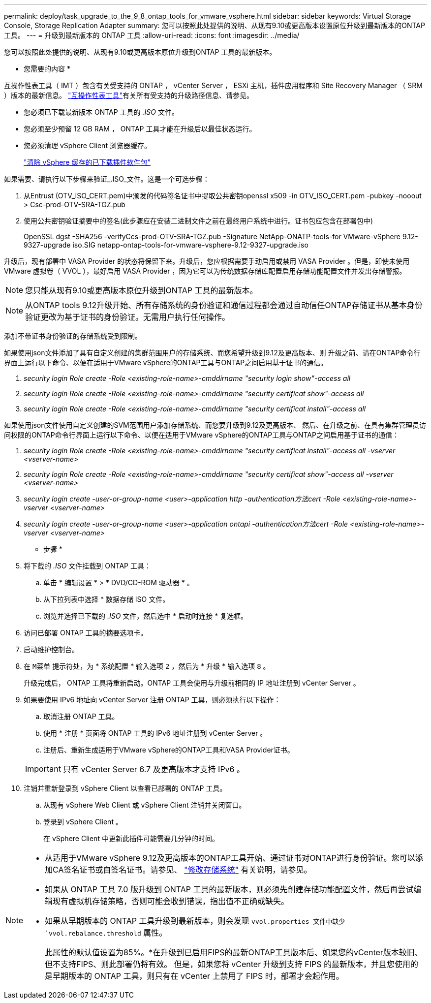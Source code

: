 ---
permalink: deploy/task_upgrade_to_the_9_8_ontap_tools_for_vmware_vsphere.html 
sidebar: sidebar 
keywords: Virtual Storage Console, Storage Replication Adapter 
summary: 您可以按照此处提供的说明、从现有9.10或更高版本设置原位升级到最新版本的ONTAP 工具。 
---
= 升级到最新版本的 ONTAP 工具
:allow-uri-read: 
:icons: font
:imagesdir: ../media/


[role="lead"]
您可以按照此处提供的说明、从现有9.10或更高版本原位升级到ONTAP 工具的最新版本。

* 您需要的内容 *

互操作性表工具（ IMT ）包含有关受支持的 ONTAP ， vCenter Server ， ESXi 主机，插件应用程序和 Site Recovery Manager （ SRM ）版本的最新信息。 https://imt.netapp.com/matrix/imt.jsp?components=105475;&solution=1777&isHWU&src=IMT["互操作性表工具"^]有关所有受支持的升级路径信息、请参见。

* 您必须已下载最新版本 ONTAP 工具的 _.ISO_ 文件。
* 您必须至少预留 12 GB RAM ， ONTAP 工具才能在升级后以最佳状态运行。
* 您必须清理 vSphere Client 浏览器缓存。
+
link:../deploy/task_clean_the_vsphere_cached_downloaded_plug_in_packages.html["清除 vSphere 缓存的已下载插件软件包"]



如果需要、请执行以下步骤来验证_.ISO_文件。这是一个可选步骤：

. 从Entrust (OTV_ISO_CERT.pem)中颁发的代码签名证书中提取公共密钥openssl x509 -in OTV_ISO_CERT.pem -pubkey -nooout > Csc-prod-OTV-SRA-TGZ.pub
. 使用公共密钥验证摘要中的签名(此步骤应在安装二进制文件之前在最终用户系统中进行。证书包应包含在部署包中)
+
OpenSSL dgst -SHA256 -verifyCcs-prod-OTV-SRA-TGZ.pub -Signature NetApp-ONATP-tools-for VMware-vSphere 9.12-9327-upgrade iso.SIG netapp-ontap-tools-for-vmware-vsphere-9.12-9327-upgrade.iso



升级后，现有部署中 VASA Provider 的状态将保留下来。升级后，您应根据需要手动启用或禁用 VASA Provider 。但是，即使未使用 VMware 虚拟卷（ VVOL ），最好启用 VASA Provider ，因为它可以为传统数据存储库配置启用存储功能配置文件并发出存储警报。


NOTE: 您只能从现有9.10或更高版本原位升级到ONTAP 工具的最新版本。


NOTE: 从ONTAP tools 9.12升级开始、所有存储系统的身份验证和通信过程都会通过自动信任ONTAP存储证书从基本身份验证更改为基于证书的身份验证。无需用户执行任何操作。

添加不带证书身份验证的存储系统受到限制。

如果使用json文件添加了具有自定义创建的集群范围用户的存储系统、而您希望升级到9.12及更高版本、则
升级之前、请在ONTAP命令行界面上运行以下命令、以便在适用于VMware vSphere的ONTAP工具与ONTAP之间启用基于证书的通信。

. _security login Role create -Role <existing-role-name>-cmddirname "security login show"-access all_
. _security login Role create -Role <existing-role-name>-cmddirname "security certificat show"-access all_
. _security login Role create -Role <existing-role-name>-cmddirname "security certificat install"-access all_


如果使用json文件使用自定义创建的SVM范围用户添加存储系统、而您要升级到9.12及更高版本、 然后、在升级之前、在具有集群管理员访问权限的ONTAP命令行界面上运行以下命令、以便在适用于VMware vSphere的ONTAP工具与ONTAP之间启用基于证书的通信：

. _security login Role create -Role <existing-role-name>-cmddirname "security certificat install"-access all -vserver <vserver-name>_
. _security login Role create -Role <existing-role-name>-cmddirname "security certificat show"-access all -vserver <vserver-name>_
. _security login create -user-or-group-name <user>-application http -authentication方法cert -Role <existing-role-name>-vserver <vserver-name>_
. _security login create -user-or-group-name <user>-application ontapi -authentication方法cert -Role <existing-role-name>-vserver <vserver-name>_


* 步骤 *

. 将下载的 _.ISO_ 文件挂载到 ONTAP 工具：
+
.. 单击 * 编辑设置 * > * DVD/CD-ROM 驱动器 * 。
.. 从下拉列表中选择 * 数据存储 ISO 文件。
.. 浏览并选择已下载的 _.ISO_ 文件，然后选中 * 启动时连接 * 复选框。


. 访问已部署 ONTAP 工具的摘要选项卡。
. 启动维护控制台。
. 在 `M菜单` 提示符处，为 * 系统配置 * 输入选项 `2` ，然后为 * 升级 * 输入选项 `8` 。
+
升级完成后， ONTAP 工具将重新启动。ONTAP 工具会使用与升级前相同的 IP 地址注册到 vCenter Server 。

. 如果要使用 IPv6 地址向 vCenter Server 注册 ONTAP 工具，则必须执行以下操作：
+
.. 取消注册 ONTAP 工具。
.. 使用 * 注册 * 页面将 ONTAP 工具的 IPv6 地址注册到 vCenter Server 。
.. 注册后、重新生成适用于VMware vSphere的ONTAP工具和VASA Provider证书。


+

IMPORTANT: 只有 vCenter Server 6.7 及更高版本才支持 IPv6 。

. 注销并重新登录到 vSphere Client 以查看已部署的 ONTAP 工具。
+
.. 从现有 vSphere Web Client 或 vSphere Client 注销并关闭窗口。
.. 登录到 vSphere Client 。
+
在 vSphere Client 中更新此插件可能需要几分钟的时间。





[NOTE]
====
* 从适用于VMware vSphere 9.12及更高版本的ONTAP工具开始、通过证书对ONTAP进行身份验证。您可以添加CA签名证书或自签名证书。请参见、 link:../configure/task_modify_storage_system.html["修改存储系统"] 有关说明，请参见。
* 如果从 ONTAP 工具 7.0 版升级到 ONTAP 工具的最新版本，则必须先创建存储功能配置文件，然后再尝试编辑现有虚拟机存储策略，否则可能会收到错误，指出值不正确或缺失。
* 如果从早期版本的 ONTAP 工具升级到最新版本，则会发现 `vvol.properties 文件中缺少 `vvol.rebalance.threshold` 属性。
+
此属性的默认值设置为85%。*在升级到已启用FIPS的最新ONTAP工具版本后、如果您的vCenter版本较旧、但不支持FIPS、则此部署仍将有效。
但是，如果您将 vCenter 升级到支持 FIPS 的最新版本，并且您使用的是早期版本的 ONTAP 工具，则只有在 vCenter 上禁用了 FIPS 时，部署才会起作用。



====
